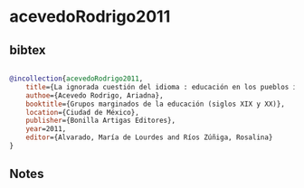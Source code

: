 * acevedoRodrigo2011




** bibtex

#+NAME: bibtex
#+BEGIN_SRC bibtex

@incollection{acevedoRodrigo2011,
    title={La ignorada cuestión del idioma : educación en los pueblos indígenas de Puebla, México (1876-1930)},
    authoe={Acevedo Rodrigo, Ariadna},
    booktitle={Grupos marginados de la educación (siglos XIX y XX)},
    location={Ciudad de México},
    publisher={Bonilla Artigas Editores},
    year=2011,
    editor={Alvarado, María de Lourdes and Ríos Zúñiga, Rosalina}
}

#+END_SRC




** Notes

